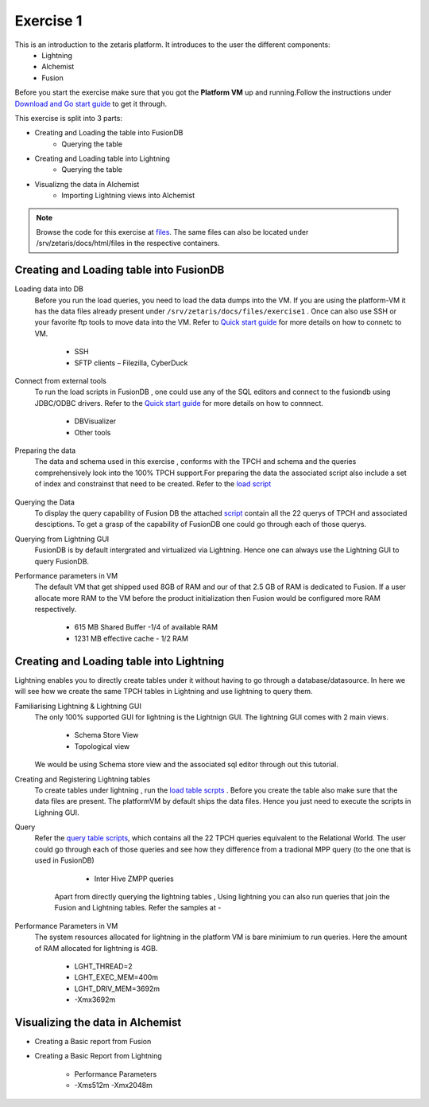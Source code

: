 ############
Exercise 1
############

This is an introduction to the zetaris platform. It introduces to the user the different components:
  - Lightning
  - Alchemist
  - Fusion

Before you start the exercise make sure that you got the **Platform VM** up and running.Follow the instructions under `Download and Go start guide <../Platform-VM/index.html>`_ to get it through.

This exercise is split into 3 parts:

- Creating and Loading the table into FusionDB
   - Querying the table

- Creating and Loading table into Lightning
   - Querying the table

- Visualizng the data in Alchemist
   - Importing Lightning views into Alchemist

.. note:: Browse the code for this exercise at files_. The same files can also be located under /srv/zetaris/docs/html/files in the respective containers.

.. _files: ./files/exercise1


Creating and Loading table into FusionDB
~~~~~~~~~~~~~~~~~~~~~~~~~~~~~~~~~~~~~~~~

Loading data into DB
  Before you run the load queries, you need to load the data dumps into the VM. If you are using the platform-VM it has the data files already present under ``/srv/zetaris/docs/files/exercise1`` .
  Once can also use SSH or your favorite ftp tools to move data into the VM. Refer to `Quick start guide <../Platform-VM/02quick-start.html>`_ for more details on how to connetc to VM.

     - SSH
     - SFTP clients – Filezilla, CyberDuck

Connect from external tools
  To run the load scripts in FusionDB , one could use any of the SQL editors and connect to the fusiondb using JDBC/ODBC drivers. Refer to the `Quick start guide <../fusion/fusion-quick-start.html>`_ for more details on how to connnect.

    - DBVisualizer
    - Other tools


Preparing the data
  The data and schema used in this exercise , conforms with the TPCH and schema and the queries comprehensively look into the 100% TPCH support.For preparing the data the associated script also include a set of index and constrainst that need to be created. Refer to the `load script <./files/exercise1/scripts/fusion/create-table.sql>`_

  .. figure::  img/img1.png
   :align:   center

Querying the Data
  To display the query capability of Fusion DB the attached `script <./files/exercise1/scripts/fusion/query-table.sql>`_ contain all the 22 querys of TPCH and associated desciptions. To get a grasp of the capability of FusionDB one could go through each of those querys.

Querying from Lightning GUI
  FusionDB is by default intergrated and virtualized via Lightning. Hence one can always use the Lightning GUI to query FusionDB.

Performance parameters in VM
  The default VM that get shipped used 8GB of RAM and our of that 2.5 GB of RAM is dedicated to Fusion. If a user allocate more RAM to the VM before the product initialization then Fusion would be configured more RAM respectively.

    - 615 MB Shared Buffer  -1/4 of available RAM
    - 1231 MB effective cache - 1/2 RAM


Creating and Loading table into Lightning
~~~~~~~~~~~~~~~~~~~~~~~~~~~~~~~~~~~~~~~~~

Lightning enables you to directly create tables under it without having to go through a database/datasource. In here we will see how we create the same TPCH tables in Lightning and use lightning to query them.

Familiarising Lightning & Lightning GUI
  The only 100% supported GUI for lightning is the Lightnign GUI. The lightning GUI comes with 2 main views.

  	- Schema Store View
  	- Topological view
  We would be using Schema store view and the associated sql editor through out this tutorial.

Creating and Registering Lightning tables
  To create tables under lightning , run the `load table scrpts <./files/exercise1/scripts/lightning/create-table.sql>`_ . Before you create the table also make sure that the data files are present. The platformVM by default ships the data files. Hence you just need to execute the scripts in Lighning GUI.


Query
  Refer the `query table scripts <./files/exercise1/scripts/lightning/create-table.sql>`_, which contains all the 22 TPCH queries equivalent to the Relational World. The user could go through each of those queries and see how they difference from a tradional MPP query (to the one that is used in FusionDB)

     - Inter Hive ZMPP queries
    Apart from directly querying the lightning tables , Using lightning you can also run queries that join the Fusion and Lightning tables. Refer the samples at -

Performance Parameters in VM
   The system resources allocated for lightning in the platform VM is bare minimium to run queries. Here the amount of RAM allocated for lightning is 4GB.

     - LGHT_THREAD=2
     - LGHT_EXEC_MEM=400m
     - LGHT_DRIV_MEM=3692m
     - -Xmx3692m

Visualizing the data in Alchemist
~~~~~~~~~~~~~~~~~~~~~~~~~~~~~~~~

- Creating a Basic report from Fusion

- Creating a Basic Report from Lightning

     - Performance Parameters
     - -Xms512m -Xmx2048m
